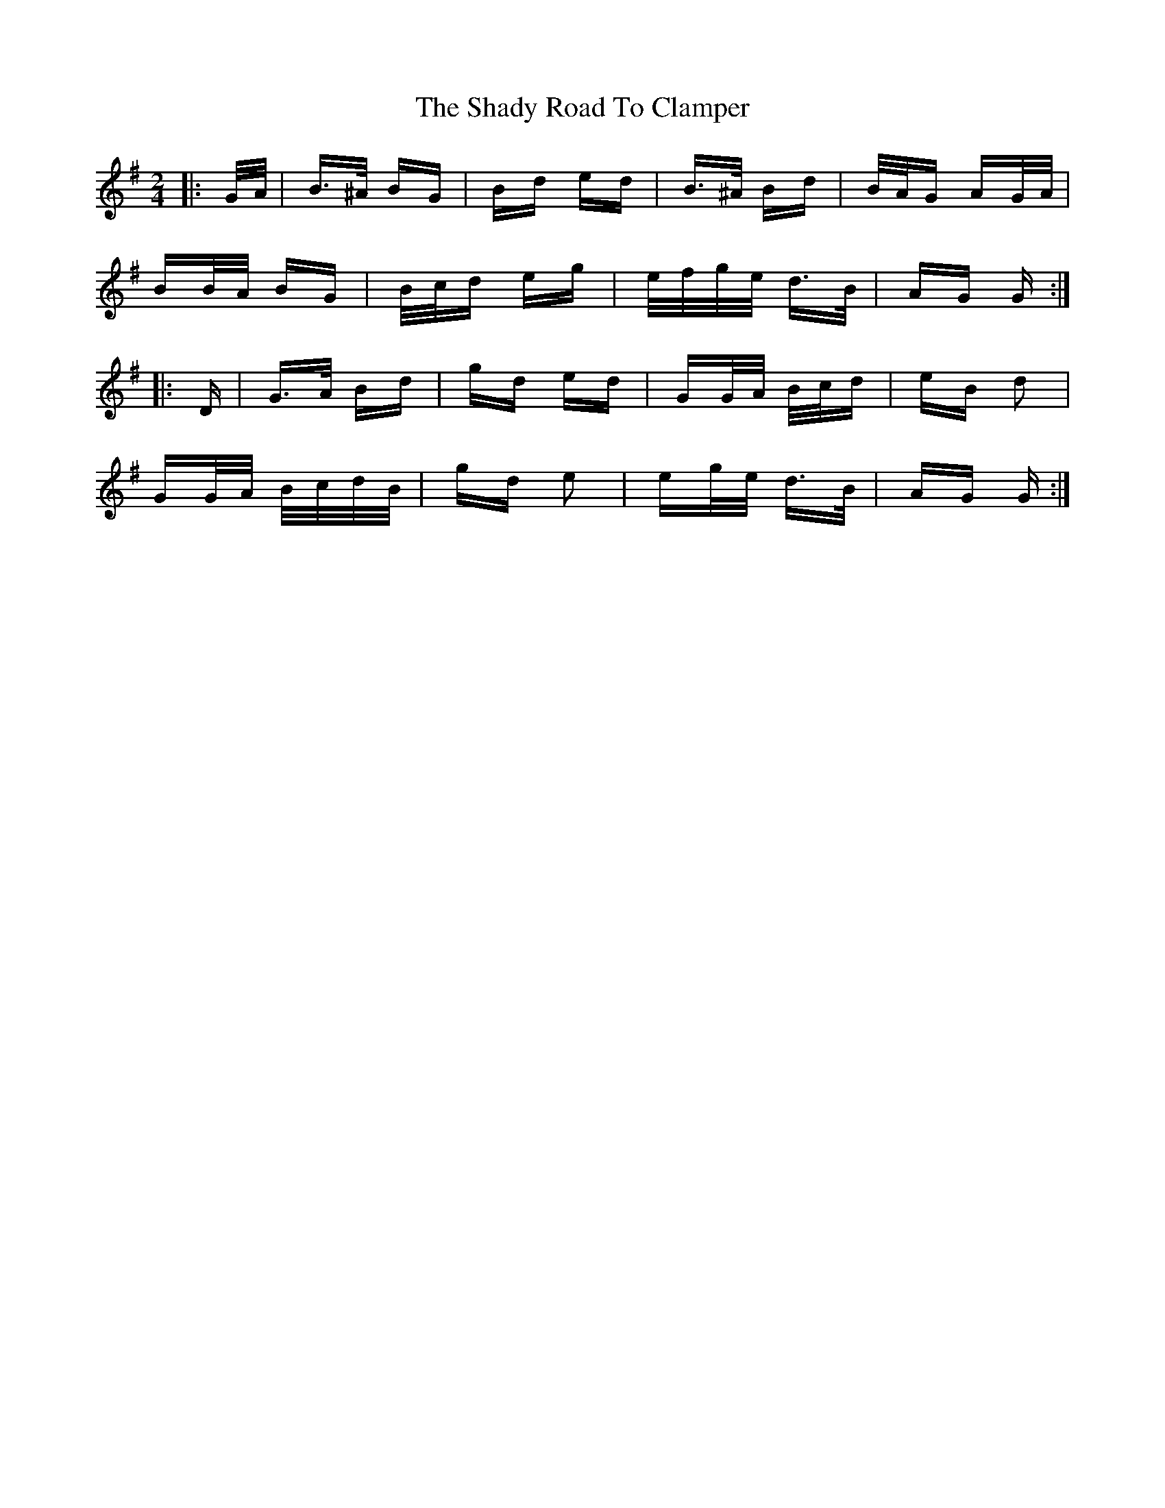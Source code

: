 X: 36576
T: Shady Road To Clamper, The
R: polka
M: 2/4
K: Gmajor
|:G/A/|B>^A BG|Bd ed|B>^A Bd|B/A/G AG/A/|
BB/A/ BG|B/c/d eg|e/f/g/e/ d>B|AG G:|
|:D|G>A Bd|gd ed|GG/A/ B/c/d|eB d2|
GG/A/ B/c/d/B/|gd e2|eg/e/ d>B|AG G:|

